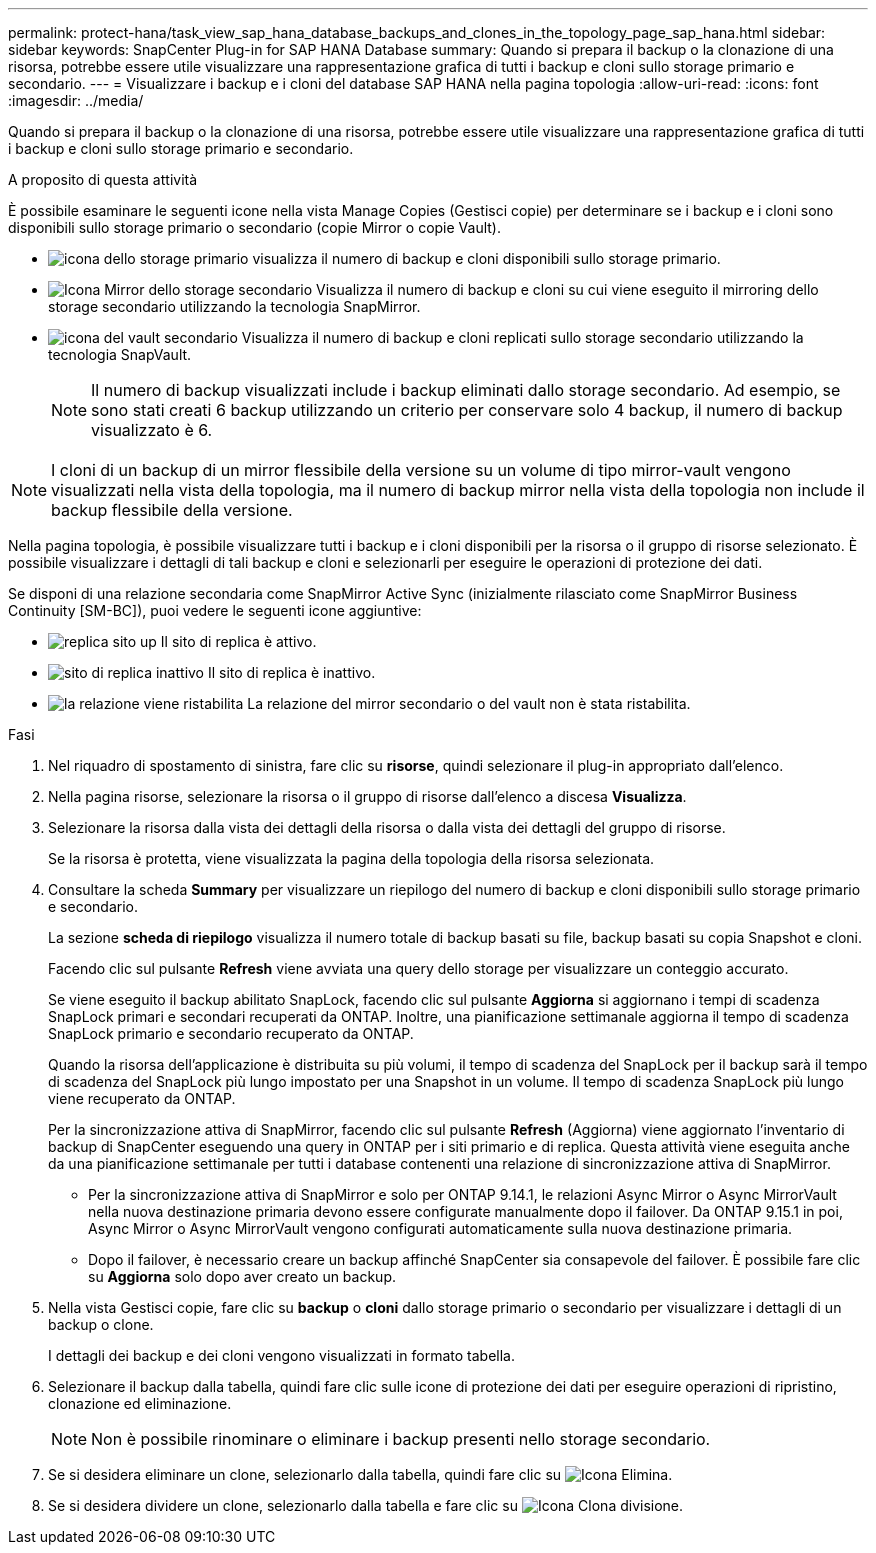 ---
permalink: protect-hana/task_view_sap_hana_database_backups_and_clones_in_the_topology_page_sap_hana.html 
sidebar: sidebar 
keywords: SnapCenter Plug-in for SAP HANA Database 
summary: Quando si prepara il backup o la clonazione di una risorsa, potrebbe essere utile visualizzare una rappresentazione grafica di tutti i backup e cloni sullo storage primario e secondario. 
---
= Visualizzare i backup e i cloni del database SAP HANA nella pagina topologia
:allow-uri-read: 
:icons: font
:imagesdir: ../media/


[role="lead"]
Quando si prepara il backup o la clonazione di una risorsa, potrebbe essere utile visualizzare una rappresentazione grafica di tutti i backup e cloni sullo storage primario e secondario.

.A proposito di questa attività
È possibile esaminare le seguenti icone nella vista Manage Copies (Gestisci copie) per determinare se i backup e i cloni sono disponibili sullo storage primario o secondario (copie Mirror o copie Vault).

* image:../media/topology_primary_storage.gif["icona dello storage primario"] visualizza il numero di backup e cloni disponibili sullo storage primario.
* image:../media/topology_mirror_secondary_storage.gif["Icona Mirror dello storage secondario"] Visualizza il numero di backup e cloni su cui viene eseguito il mirroring dello storage secondario utilizzando la tecnologia SnapMirror.
* image:../media/topology_vault_secondary_storage.gif["icona del vault secondario"] Visualizza il numero di backup e cloni replicati sullo storage secondario utilizzando la tecnologia SnapVault.
+

NOTE: Il numero di backup visualizzati include i backup eliminati dallo storage secondario. Ad esempio, se sono stati creati 6 backup utilizzando un criterio per conservare solo 4 backup, il numero di backup visualizzato è 6.




NOTE: I cloni di un backup di un mirror flessibile della versione su un volume di tipo mirror-vault vengono visualizzati nella vista della topologia, ma il numero di backup mirror nella vista della topologia non include il backup flessibile della versione.

Nella pagina topologia, è possibile visualizzare tutti i backup e i cloni disponibili per la risorsa o il gruppo di risorse selezionato. È possibile visualizzare i dettagli di tali backup e cloni e selezionarli per eseguire le operazioni di protezione dei dati.

Se disponi di una relazione secondaria come SnapMirror Active Sync (inizialmente rilasciato come SnapMirror Business Continuity [SM-BC]), puoi vedere le seguenti icone aggiuntive:

* image:../media/topology_replica_site_up.png["replica sito up"] Il sito di replica è attivo.
* image:../media/topology_replica_site_down.png["sito di replica inattivo"] Il sito di replica è inattivo.
* image:../media/topology_reestablished.png["la relazione viene ristabilita"] La relazione del mirror secondario o del vault non è stata ristabilita.


.Fasi
. Nel riquadro di spostamento di sinistra, fare clic su *risorse*, quindi selezionare il plug-in appropriato dall'elenco.
. Nella pagina risorse, selezionare la risorsa o il gruppo di risorse dall'elenco a discesa *Visualizza*.
. Selezionare la risorsa dalla vista dei dettagli della risorsa o dalla vista dei dettagli del gruppo di risorse.
+
Se la risorsa è protetta, viene visualizzata la pagina della topologia della risorsa selezionata.

. Consultare la scheda *Summary* per visualizzare un riepilogo del numero di backup e cloni disponibili sullo storage primario e secondario.
+
La sezione *scheda di riepilogo* visualizza il numero totale di backup basati su file, backup basati su copia Snapshot e cloni.

+
Facendo clic sul pulsante *Refresh* viene avviata una query dello storage per visualizzare un conteggio accurato.

+
Se viene eseguito il backup abilitato SnapLock, facendo clic sul pulsante *Aggiorna* si aggiornano i tempi di scadenza SnapLock primari e secondari recuperati da ONTAP. Inoltre, una pianificazione settimanale aggiorna il tempo di scadenza SnapLock primario e secondario recuperato da ONTAP.

+
Quando la risorsa dell'applicazione è distribuita su più volumi, il tempo di scadenza del SnapLock per il backup sarà il tempo di scadenza del SnapLock più lungo impostato per una Snapshot in un volume. Il tempo di scadenza SnapLock più lungo viene recuperato da ONTAP.

+
Per la sincronizzazione attiva di SnapMirror, facendo clic sul pulsante *Refresh* (Aggiorna) viene aggiornato l'inventario di backup di SnapCenter eseguendo una query in ONTAP per i siti primario e di replica. Questa attività viene eseguita anche da una pianificazione settimanale per tutti i database contenenti una relazione di sincronizzazione attiva di SnapMirror.

+
** Per la sincronizzazione attiva di SnapMirror e solo per ONTAP 9.14.1, le relazioni Async Mirror o Async MirrorVault nella nuova destinazione primaria devono essere configurate manualmente dopo il failover. Da ONTAP 9.15.1 in poi, Async Mirror o Async MirrorVault vengono configurati automaticamente sulla nuova destinazione primaria.
** Dopo il failover, è necessario creare un backup affinché SnapCenter sia consapevole del failover. È possibile fare clic su *Aggiorna* solo dopo aver creato un backup.


. Nella vista Gestisci copie, fare clic su *backup* o *cloni* dallo storage primario o secondario per visualizzare i dettagli di un backup o clone.
+
I dettagli dei backup e dei cloni vengono visualizzati in formato tabella.

. Selezionare il backup dalla tabella, quindi fare clic sulle icone di protezione dei dati per eseguire operazioni di ripristino, clonazione ed eliminazione.
+

NOTE: Non è possibile rinominare o eliminare i backup presenti nello storage secondario.

. Se si desidera eliminare un clone, selezionarlo dalla tabella, quindi fare clic su image:../media/delete_icon.gif["Icona Elimina"].
. Se si desidera dividere un clone, selezionarlo dalla tabella e fare clic su image:../media/split_cone.gif["Icona Clona divisione"].

